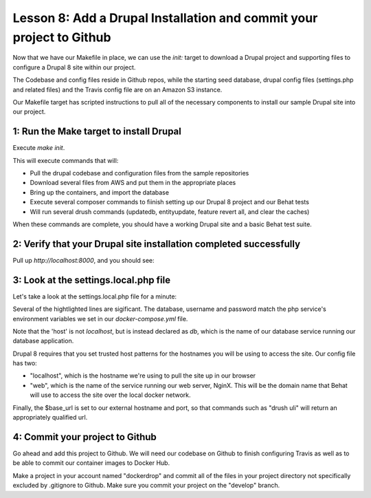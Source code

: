 Lesson 8:  Add a Drupal Installation and commit your project to Github
======================================================================

Now that we have our Makefile in place, we can use the `init:` target to download a Drupal project and supporting files to configure a Drupal 8 site within our project.

The Codebase and config files reside in Github repos, while the starting seed database, drupal config files (settings.php and related files) and the Travis config file are on an Amazon S3 instance.

Our Makefile target has scripted instructions to pull all of the necessary components to install our sample Drupal site into our project.

1: Run the Make target to install Drupal
########################################

Execute `make init`.

This will execute commands that will:

* Pull the drupal codebase and configuration files from the sample repositories
* Download several files from AWS and put them in the appropriate places
* Bring up the containers, and import the database
* Execute several composer commands to fiinish setting up our Drupal 8 project and our Behat tests
* Will run several drush commands (updatedb, entityupdate, feature revert all, and clear the caches)

When these commands are complete, you should have a working Drupal site and a basic Behat test suite.

2: Verify that your Drupal site installation completed successfully
###################################################################

Pull up `http://localhost:8000`, and you should see:

.. image:: images/dockerdrop-homepage.png

3: Look at the settings.local.php file
######################################

Let's take a look at the settings.local.php file for a minute:

.. code-block:: php
   :linenos:
   :emphasize-lines: 3-5, 7, 18, 20


    <?php
    $databases['default']['default'] = array (
      'database' => 'drupal',
      'username' => 'drupal',
      'password' => 'drupal',
      'prefix' => '',
      'host' => 'db',
      'port' => '3306',
      'namespace' => 'Drupal\\Core\\Database\\Driver\\mysql',
      'driver' => 'mysql',
    );
    $settings['install_profile'] = 'standard';
    $config_directories = array(
      CONFIG_SYNC_DIRECTORY => '../config/sync',
    );
    $settings['trusted_host_patterns'] = array(
      '^localhost$',
      '^web$'
    );
    $base_url = 'http://localhost:8000';

Several of the hightlighted lines are sigificant.  The database, username and password match the php service's environment variables we set in our `docker-compose.yml` file.

Note that the 'host' is not `localhost`, but is instead declared as `db`, which is the name of our database service running our database application.

Drupal 8 requires that you set trusted host patterns for the hostnames you will be using to access the site.  Our config file has two:

* "localhost", which is the hostname we're using to pull the site up in our browser
* "web", which is the name of the service running our web server, NginX.  This will be the domain name that Behat will use to access the site over the local docker network.

Finally, the $base_url is set to our external hostname and port, so that commands such as "drush uli" will return an appropriately qualified url.

4:  Commit your project to Github
#################################

Go ahead and add this project to Github.  We will need our codebase on Github to finish configuring Travis as well as to be able to commit our container images to Docker Hub.

Make a project in your account named "dockerdrop" and commit all of the files in your project directory not specifically excluded by .gitignore to Github.  Make sure you commit your project on the "develop" branch.




